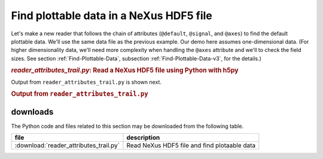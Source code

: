 .. _h5py-example-plotting:

Find plottable data in a NeXus HDF5 file
########################################

Let's make a new reader that follows the chain of
attributes (``@default``, ``@signal``, and ``@axes``)
to find the default plottable data.  We'll use the
same data file as the previous example.
Our demo here assumes one-dimensional data.  
(For higher dimensionality data,
we'll need more complexity when handling the 
``@axes`` attribute and we'll to check the
field sizes. See section :ref:`Find-Plottable-Data`, 
subsection :ref:`Find-Plottable-Data-v3`, for the details.)

.. compound::

    .. rubric:: *reader_attributes_trail.py*: Read a NeXus HDF5 file using Python with h5py
    
    .. _Example-H5py-Reader_attributes_trail:

    .. literalinclude:: reader_attributes_trail.py
	    :tab-width: 4
	    :linenos:
	    :language: python

Output from ``reader_attributes_trail.py`` is shown next.

.. compound::

    .. rubric:: Output from ``reader_attributes_trail.py``

    .. literalinclude:: reader_attributes_trail.txt
	    :tab-width: 4
	    :linenos:
	    :language: text

downloads
=========

The Python code and files related to this section may be downloaded from the following table.

===========================================  =============================================
file                                         description
===========================================  =============================================
:download:`reader_attributes_trail.py`       Read NeXus HDF5 file and find plotaable data
===========================================  =============================================